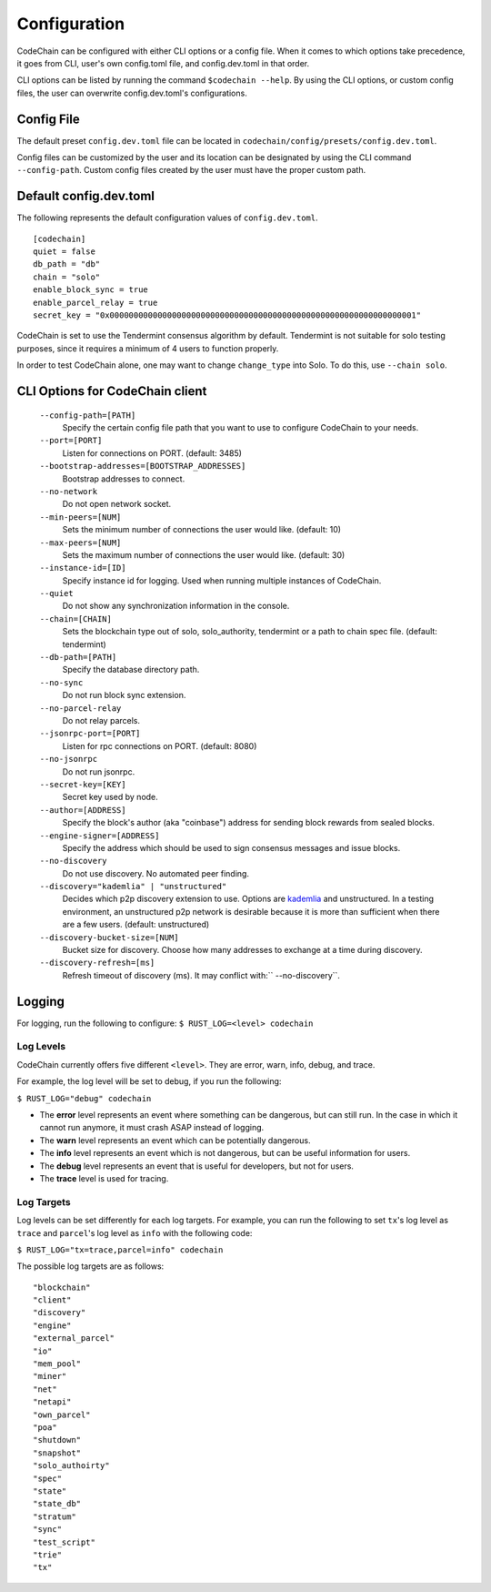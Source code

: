 Configuration
#############

CodeChain can be configured with either CLI options or a config file. When it comes to which options take precedence, it goes from CLI, user's own config.toml file, and config.dev.toml in that order.

CLI options can be listed by running the command ``$codechain --help``. By using the CLI options, or custom config files, the user can overwrite config.dev.toml's configurations. 

Config File
===========
The default preset ``config.dev.toml`` file can be located in ``codechain/config/presets/config.dev.toml``.

Config files can be customized by the user and its location can be designated by using the CLI command ``--config-path``. Custom config files created by the user must have the proper custom path.

Default config.dev.toml
=======================
The following represents the default configuration values of ``config.dev.toml``.
::

    [codechain]
    quiet = false
    db_path = "db"
    chain = "solo"
    enable_block_sync = true
    enable_parcel_relay = true
    secret_key = "0x0000000000000000000000000000000000000000000000000000000000000001"

CodeChain is set to use the Tendermint consensus algorithm by default. Tendermint is not suitable for solo testing purposes, since it requires a minimum of 4 users to function properly.

In order to test CodeChain alone, one may want to change ``change_type`` into Solo. To do this, use ``--chain solo``.

CLI Options for CodeChain client
================================
    ``--config-path=[PATH]``
        Specify the certain config file path that you want to use to configure CodeChain to your needs.

    ``--port=[PORT]``
        Listen for connections on PORT. (default: 3485)

    ``--bootstrap-addresses=[BOOTSTRAP_ADDRESSES]``
        Bootstrap addresses to connect.

    ``--no-network``
        Do not open network socket.

    ``--min-peers=[NUM]``
        Sets the minimum number of connections the user would like. (default: 10)

    ``--max-peers=[NUM]``
        Sets the maximum number of connections the user would like. (default: 30)

    ``--instance-id=[ID]``
        Specify instance id for logging. Used when running multiple instances of CodeChain.

    ``--quiet``
        Do not show any synchronization information in the console.

    ``--chain=[CHAIN]``
        Sets the blockchain type out of solo, solo_authority, tendermint or a path to chain spec file. (default: tendermint)

    ``--db-path=[PATH]``
        Specify the database directory path.

    ``--no-sync``
        Do not run block sync extension.

    ``--no-parcel-relay``
        Do not relay parcels.

    ``--jsonrpc-port=[PORT]``
        Listen for rpc connections on PORT. (default: 8080)

    ``--no-jsonrpc``
        Do not run jsonrpc.

    ``--secret-key=[KEY]``
        Secret key used by node.

    ``--author=[ADDRESS]``
        Specify the block's author (aka "coinbase") address for sending block rewards from 
        sealed blocks.

    ``--engine-signer=[ADDRESS]``
        Specify the address which should be used to sign consensus messages and 
        issue blocks.

    ``--no-discovery``
        Do not use discovery. No automated peer finding.

    ``--discovery="kademlia" | "unstructured"``
        Decides which p2p discovery extension to use. Options are `kademlia <https://github.com/CodeChain-io/codechain/wiki/Kademlia-Extension>`_ and unstructured.
        In a testing environment, an unstructured p2p network is desirable because it is
        more than sufficient when there are a few users.
        (default: unstructured)

    ``--discovery-bucket-size=[NUM]``
        Bucket size for discovery. Choose how many addresses to exchange at a time
        during discovery.

    ``--discovery-refresh=[ms]``
        Refresh timeout of discovery (ms). It may conflict with:`` --no-discovery``.

Logging
=======
For logging, run the following to configure:
``$ RUST_LOG=<level> codechain``

Log Levels
----------
CodeChain currently offers five different ``<level>``. They are error, warn, info, debug, and trace.

For example, the log level will be set to debug, if you run the following:

``$ RUST_LOG="debug" codechain``

* The **error** level represents an event where something can be dangerous, but can still run. In the case in which it cannot run anymore, it must crash ASAP instead of logging.

* The **warn** level represents an event which can be potentially dangerous.

* The **info** level represents an event which is not dangerous, but can be useful information for users.

* The **debug** level represents an event that is useful for developers, but not for users.

* The **trace** level is used for tracing.

Log Targets
-----------

Log levels can be set differently for each log targets. For example, you can run the following to set ``tx``'s log level as ``trace`` and ``parcel``'s 
log level as ``info`` with the following code:

``$ RUST_LOG="tx=trace,parcel=info" codechain``

The possible log targets are as follows:
::

    "blockchain"
    "client"
    "discovery"
    "engine"
    "external_parcel"
    "io"
    "mem_pool"
    "miner"
    "net"
    "netapi"
    "own_parcel"
    "poa"
    "shutdown"
    "snapshot"
    "solo_authoirty"
    "spec"
    "state"
    "state_db"
    "stratum"
    "sync"
    "test_script"
    "trie"
    "tx"